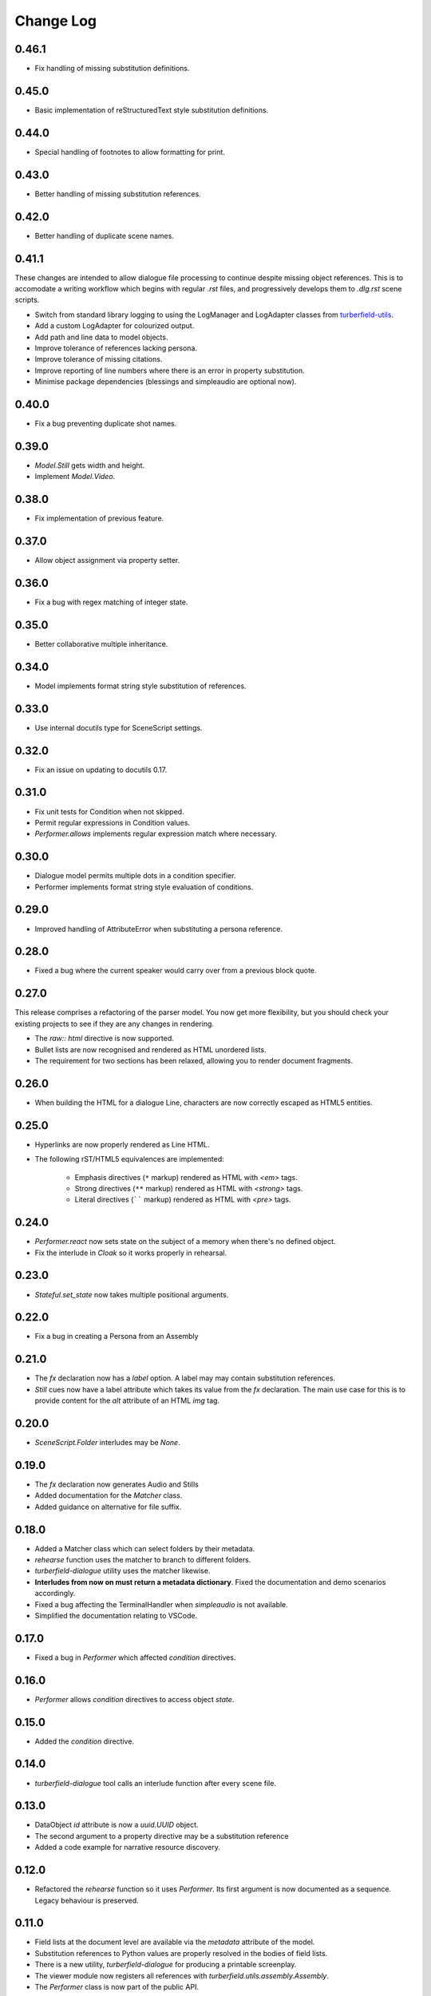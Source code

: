 ..  Titling
    ##++::==~~--''``

.. This is a reStructuredText file.

Change Log
::::::::::

0.46.1
======

* Fix handling of missing substitution definitions.

0.45.0
======

* Basic implementation of reStructuredText style substitution definitions.

0.44.0
======

* Special handling of footnotes to allow formatting for print.

0.43.0
======

* Better handling of missing substitution references.

0.42.0
======

* Better handling of duplicate scene names.

0.41.1
======

These changes are intended to allow dialogue file processing to continue despite missing object references.
This is to accomodate a writing workflow which begins with regular `.rst` files, and progressively develops
them to `.dlg.rst` scene scripts.

* Switch from standard library logging to using the LogManager and LogAdapter classes from `turberfield-utils`_.
* Add a custom LogAdapter for colourized output.
* Add path and line data to model objects.
* Improve tolerance of references lacking persona.
* Improve tolerance of missing citations.
* Improve reporting of line numbers where there is an error in property substitution.
* Minimise package dependencies (blessings and simpleaudio are optional now).

0.40.0
======

* Fix a bug preventing duplicate shot names.

0.39.0
======

* `Model.Still` gets width and height.
* Implement `Model.Video`.

0.38.0
======

* Fix implementation of previous feature.

0.37.0
======

* Allow object assignment via property setter.

0.36.0
======

* Fix a bug with regex matching of integer state.

0.35.0
======

* Better collaborative multiple inheritance.

0.34.0
======

* Model implements format string style substitution of references.

0.33.0
======

* Use internal docutils type for SceneScript settings.

0.32.0
======

* Fix an issue on updating to docutils 0.17.

0.31.0
======

* Fix unit tests for Condition when not skipped.
* Permit regular expressions in Condition values.
* `Performer.allows` implements regular expression match where necessary.

0.30.0
======

* Dialogue model permits multiple dots in a condition specifier.
* Performer implements format string style evaluation of conditions.

0.29.0
======

* Improved handling of AttributeError when substituting a persona reference.

0.28.0
======

* Fixed a bug where the current speaker would carry over from a previous
  block quote.

0.27.0
======

This release comprises a refactoring of the parser model. You now get more flexibility,
but you should check your existing projects to see if they are any changes in rendering.

* The `raw:: html` directive is now supported.
* Bullet lists are now recognised and rendered as HTML unordered lists.
* The requirement for two sections has been relaxed, allowing you to render document fragments.

0.26.0
======

* When building the HTML for a dialogue Line, characters are now correctly
  escaped as HTML5 entities.

0.25.0
======

* Hyperlinks are now properly rendered as Line HTML.
* The following rST/HTML5 equivalences are implemented:

    * Emphasis directives (``*`` markup) rendered as HTML with `<em>` tags.
    * Strong directives (``**`` markup) rendered as HTML with `<strong>` tags.
    * Literal directives (`````` markup) rendered as HTML with `<pre>` tags.

0.24.0
======

* `Performer.react` now sets state on the subject of a memory when there's no defined object.
* Fix the interlude in `Cloak` so it works properly in rehearsal.

0.23.0
======

* `Stateful.set_state` now takes multiple positional arguments.

0.22.0
======

* Fix a bug in creating a Persona from an Assembly

0.21.0
======

* The `fx` declaration now has a `label` option. A label may may contain
  substitution references.
* `Still` cues now have a label attribute which takes its value from the `fx`
  declaration. The main use case for this is to provide content for the `alt`
  attribute of an HTML `img` tag.

0.20.0
======

* `SceneScript.Folder` interludes may be `None`.

0.19.0
======

* The `fx` declaration now generates Audio and Stills
* Added documentation for the `Matcher` class.
* Added guidance on alternative for file suffix.

0.18.0
======

* Added a Matcher class which can select folders by their metadata.
* `rehearse` function uses the matcher to branch to different folders.
* `turberfield-dialogue` utility uses the matcher likewise.
* **Interludes from now on must return a metadata dictionary**. Fixed the
  documentation and demo scenarios accordingly.
* Fixed a bug affecting the TerminalHandler when *simpleaudio* is not available.
* Simplified the documentation relating to VSCode.

0.17.0
======

* Fixed a bug in `Performer` which affected `condition` directives.

0.16.0
======

* `Performer` allows `condition` directives to access object `state`.

0.15.0
======

* Added the `condition` directive.

0.14.0
======

* `turberfield-dialogue` tool calls an interlude function after every scene file.

0.13.0
======

* DataObject `id` attribute is now a `uuid.UUID` object.
* The second argument to a property directive may be a substitution reference
* Added a code example for narrative resource discovery.

0.12.0
======

* Refactored the `rehearse` function so it uses `Performer`. Its first argument is now
  documented as a sequence. Legacy behaviour is preserved.

0.11.0
======

* Field lists at the document level are available via the  `metadata` attribute of the model.
* Substitution references to Python values are properly resolved in the bodies of field lists.
* There is a new utility, `turberfield-dialogue` for producing a printable screenplay.
* The viewer module now registers all references with `turberfield.utils.assembly.Assembly`.
* The `Performer` class is now part of the public API.

0.10.1
======

* Changelog fixes.

0.10.0
======

* Substitution references are now permitted in the `resource` argument to
  an FX directive.

0.9.0
=====

* `Turberfield.dialogue.performer` and matching tests implement the new Performer
  class. This was first prototyped in the `bluemonday78` episode of Addison Arches.

0.8.0
=====

* `turberfield-rehearse` **--web** option works tolerably in Firefox.
* Added **strict** mode for casting a rehearsal.
* Interludes now see a sequence of folders they may **branch** to.
* State matching is hierarchical; '31' matches a criterion of '3'.

.. _turberfield-utils: https://github.com/tundish/turberfield-utils

